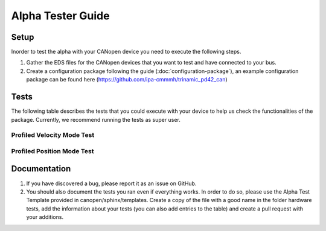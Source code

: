 Alpha Tester Guide
==================

Setup
-----

Inorder to test the alpha with your CANopen device you need 
to execute the following steps.

1. Gather the EDS files for the CANopen devices that you want to test and have connected to your bus.

2. Create a configuration package following the guide (:doc:`configuration-package`), an example configuration package can be found here (https://github.com/ipa-cmmmh/trinamic_pd42_can) 

Tests
-----
The following table describes the tests that you could execute with your device
to help us check the functionalities of the package.
Currently, we recommend running the tests as super user.

.. csv-table:: Tests
    :header: "Name", "Description"
    :delim: ;

    Launching device manager (no lazy load); Run your launch script, that you created as described in the Setup section. Once the setup is done, check with ros2 node list, that device_container_node, master and all devices you specified in your bus configuration are present.
    Initialise devices; For each driver node call the init service. The driver node should now have brought the device into operational state and have executed the standard home method. Homing method needs to be set correctly, potentially set it in bus configuration file via SDO call.
    Operational modes; For each driver check that the operation modes of the device can be activated using the operation mode services exposed. Also Check if you can set a target using the target service. Set necessary parameters for movements in bus configuration via SDO.

Profiled Velocity Mode Test
++++++++++++++++++++++++++++
.. code_block:: 

    $ ros2 service call /trinamic_pd42/init std_srvs/srv/Trigger
    $ ros2 service call /trinamic_pd42/velocity_mode std_srvs/srv/Trigger
    $ ros2 service call /trinamic_pd42/target canopen_interfaces/srv/COTargetDouble "{target: [speed]}"

Profiled Position Mode Test
++++++++++++++++++++++++++++
.. code_block::

    $ ros2 service call /trinamic_pd42/init std_srvs/srv/Trigger
    $ ros2 service call /trinamic_pd42/position_mode std_srvs/srv/Trigger
    $ ros2 service call /trinamic_pd42/target canopen_interfaces/srv/COTargetDouble "{target: [position]}"


Documentation
-------------

1. If you have discovered a bug, please report it as an issue on GitHub.
2. You should also document the tests you ran even if everything works. In order to do so, please use the Alpha Test Template provided in canopen/sphinx/templates. Create a copy of the file with a good name in the folder hardware tests, add the information about your tests (you can also add entries to the table) and create a pull request with your additions.